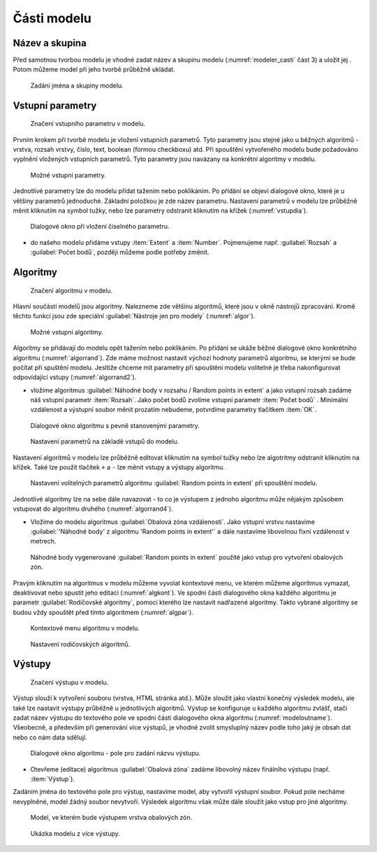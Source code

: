 .. |qgis| image:: ../images/qgis_logo.png
   :width: 1.5em
.. |mActionFileSave| image:: ../images/icon/mActionFileSave.png
   :width: 1.5em
.. |random_points| image:: ../images/icon/random_points.png
   :width: 1.5em
.. |buffer| image:: ../images/icon/buffer.png
   :width: 1.5em
.. |model| image:: ../images/icon/model.png
   :width: 1.5em
   
Části modelu
============

Název a skupina
---------------

Před samotnou tvorbou modelu je vhodné zadat název a skupinu modelu
(:numref:`modeler_casti` část 3) a uložit jej |mActionFileSave|. Potom
můžeme model při jeho tvorbě průběžně ukládat.

.. figure:: images/modeler_name.png 

   Zadání jména a skupiny modelu.

Vstupní parametry
-----------------

.. _vstupdia:
.. figure:: images/modeler_vstup_dia.png 
   :class: tiny

   Značení vstupního parametru v modelu.
   
Prvním krokem při tvorbě modelu je vložení vstupních parametrů. Tyto parametry 
jsou stejné jako u běžných algoritmů - vrstva, rozsah vrstvy, číslo, text, 
boolean (formou checkboxu) atd. Při spouštění vytvořeného modelu bude 
požadováno vyplnění vložených vstupních parametrů. Tyto parametry jsou 
navázany na konkrétní algoritmy v modelu.

.. figure:: images/modeler_vstup.png 
   :class: small 

   Možné vstupní parametry.
   
Jednotlivé parametry lze do modelu přidat tažením nebo poklikáním. Po přídání 
se objeví dialogové okno, které je u většiny parametrů jednoduché. Základní 
položkou je zde název parametru. Nastavení parametrů v modelu lze průběžně 
měnit kliknutím na symbol tužky, nebo lze parametry odstranit kliknutím na 
křížek (:numref:`vstupdia`).

.. figure:: images/modeler_vstup_num.png 
   :class: small 

   Dialogové okno při vložení číselného parametru.

- do našeho modelu přidáme vstupy :item:`Extent` a :item:`Number`. Pojmenujeme 
  např. :guilabel:`Rozsah` a :guilabel:`Počet bodů`, později můžeme podle potřeby 
  změnit.

Algoritmy
---------

.. figure:: images/modeler_algor_dia.png 
   :class: tiny

   Značení algoritmu v modelu.
   
Hlavní součástí modelů jsou algoritmy. Nalezneme zde většinu algoritmů, které 
jsou v okně nástrojů zpracování. Kromě těchto funkcí jsou zde speciální 
|model|:guilabel:`Nástroje jen pro modely` (:numref:`algor`).

.. _algor:
.. figure:: images/modeler_algor.png 
   :class: small 

   Možné vstupní algoritmy.
   
Algoritmy se přidávají do modelu opět tažením nebo poklikáním. Po přidání se 
ukáže běžné dialogové okno konkrétního algoritmu (:numref:`algorrand`). Zde máme 
možnost nastavit výchozí hodnoty parametrů algoritmu, se kterými se bude 
počítat při spuštění modelu. Jesltiže chceme mít parametry při spouštění modelu 
volitelné je třeba nakonfigurovat odpovídající vstupy (:numref:`algorrand2`).

- vložíme algoritmus |random_points|:guilabel:`Náhodné body v rozsahu
  / Random points in extent` a jako vstupní rozsah zadáme náš vstupní
  parametr :item:`Rozsah`. Jako počet bodů zvolíme vstupní parametr
  :item:`Počet bodů` . Minimální vzdálenost a výstupní soubor měnit
  prozatím nebudeme, potvrdíme parametry tlačítkem :item:`OK`.

.. _algorrand:
.. figure:: images/modeler_algor_rand.png 
   :class: medium 

   Dialogové okno algoritmu s pevně stanovenými parametry.

.. _algorrand2:
.. figure:: images/modeler_algor_rand2.png 
   :class: large 

   Nastavení parametrů na základě vstupů do modelu.

Nastavení algoritmů v modelu lze průběžně editovat kliknutím na symbol
tužky nebo lze algotritmy odstranit kliknutím na křížek. Také lze
použít tlačítek ``+`` a ``-`` lze měnit vstupy a výstupy algoritmu.

.. _algorrand3:
.. figure:: images/modeler_algor_rand3.png 

   Nastavení volitelných parametrů algoritmu |random_points|:guilabel:`Random
   points in extent` při spouštění modelu.

Jednotlivé algoritmy lze na sebe dále navazovat - to co je výstupem z jednoho 
algoritmu může nějakým způsobem vstupovat do algoritmu druhého 
(:numref:`algorrand4`).

- Vložíme do modelu algoritmus |buffer|:guilabel:`Obalová zóna
  vzdálenosti`. Jako vstupní vrstvu nastavíme :guilabel:`'Náhodné
  body' z algoritmu 'Random points in extent'` a dále nastavíme
  libovolnou fixní vzdálenost v metrech.

.. _algorrand4:
.. figure:: images/modeler_algor_rand4.png 
   :class: middle 

   Náhodné body vygenerované |random_points|:guilabel:`Random points in extent`
   použité jako vstup pro vytvoření obalových zón.

Pravým kliknutím na algoritmus v modelu můžeme vyvolat kontextové menu, 
ve kterém můžeme algoritmus vymazat, deaktivovat nebo spustit jeho editaci 
(:numref:`algkont`). Ve spodní části dialogového okna každého algoritmu je 
parametr :guilabel:`Rodičovské algoritmy`, pomocí kterého lze nastavit 
nadřazené algoritmy. Takto vybrané algoritmy se budou vždy spouštět před 
tímto algoritmem (:numref:`algpar`).

.. _algkont:
.. figure:: images/modeler_algor_kont.png 
   :class: small 

   Kontextové menu algoritmu v modelu.

.. _algpar:
.. figure:: images/modeler_algor_parent.png 
   :class: middle 

   Nastavení rodičovských algoritmů.

Výstupy
-------

.. figure:: images/modeler_out_dia.png 
   :class: tiny

   Značení výstupu v modelu.
   
Výstup slouží k vytvoření souboru (vrstva, HTML stránka atd.). Může
sloužit jako vlastní konečný výsledek modelu, ale také lze nastavit
výstupy průběžně u jednotlivých algoritmů. Výstup se konfiguruje u
každého algoritmu zvlášť, stačí zadat název výstupu do textového pole
ve spodní části dialogového okna algoritmu
(:numref:`modeloutname`). Všeobecně, a především při generování více
výstupů, je vhodné zvolit smysluplný název podle toho jaký je obsah
dat nebo co nám data sdělují.
   
.. _modeloutname:
.. figure:: images/modeler_out_name.png 
   :class: middle

   Dialogové okno algoritmu - pole pro zadání názvu výstupu.

- Otevřeme (editace) algoritmus |buffer|:guilabel:`Obalová zóna`
  zadáme libovolný název finálního výstupu (např. :item:`Výstup`).

Zadáním jména do textového pole pro výstup, nastavíme model, aby vytvořil 
výstupní soubor. Pokud pole necháme nevyplněné, model žádný soubor nevytvoří. 
Výsledek algoritmu však může dále sloužit jako vstup pro jiné algoritmy.

.. _modelerukaz:
.. figure:: images/modeler_out_model.png 
   :class: middle 

   Model, ve kterém bude výstupem vrstva obalových zón.

.. figure:: images/modeler_out_model2.png 
   :class: middle 

   Ukázka modelu z více výstupy.
